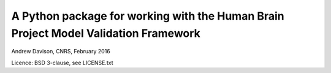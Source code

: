 A Python package for working with the Human Brain Project Model Validation Framework
====================================================================================

Andrew Davison, CNRS, February 2016

Licence: BSD 3-clause, see LICENSE.txt
